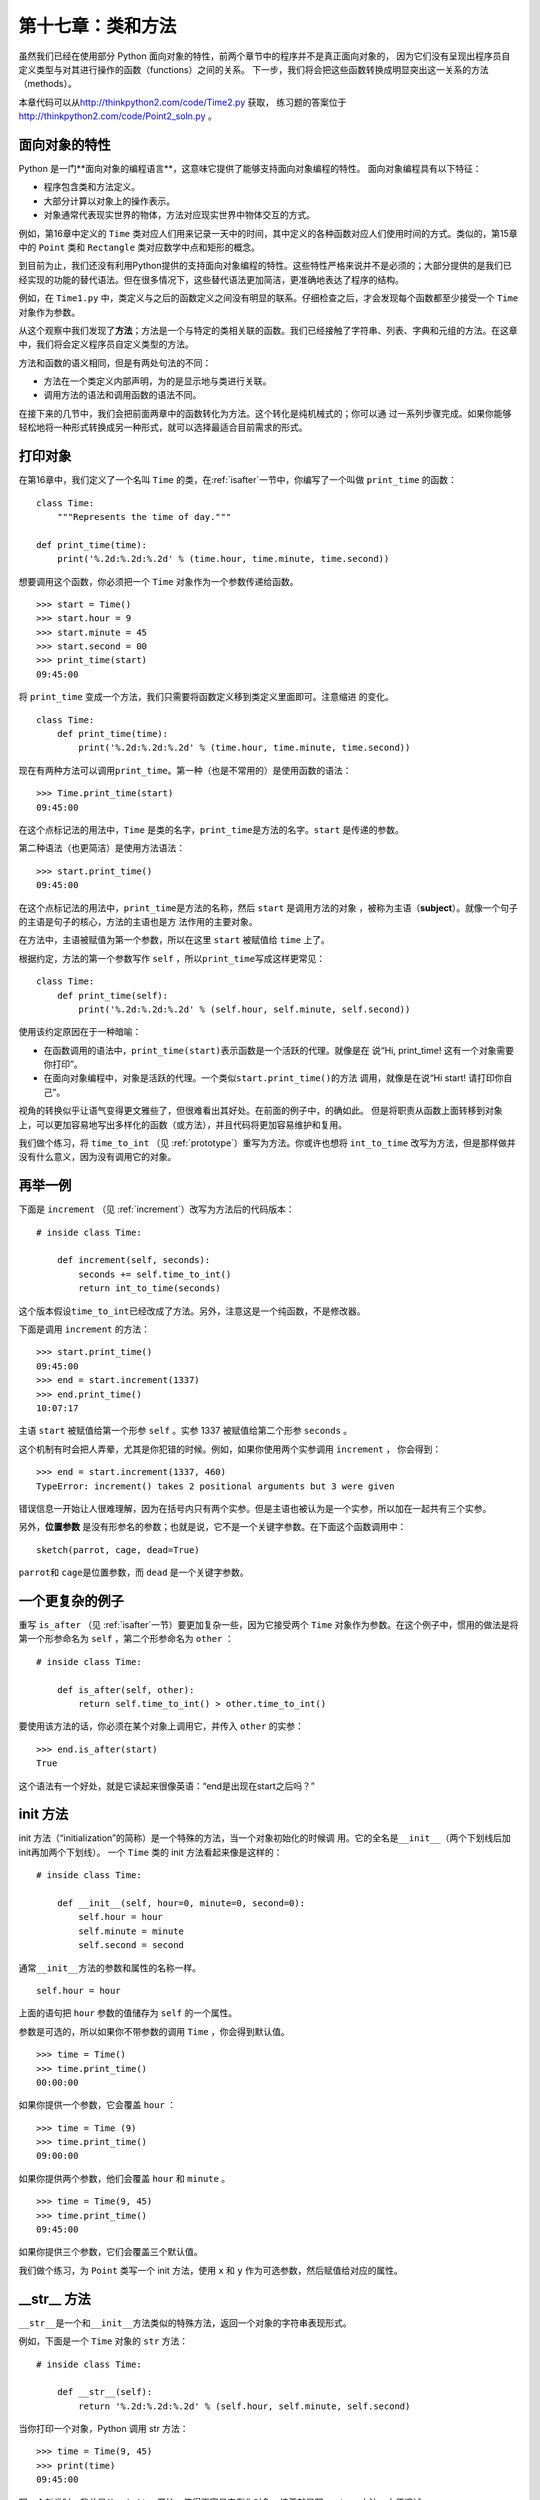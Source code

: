 第十七章：类和方法
===================

虽然我们已经在使用部分 Python 面向对象的特性，前两个章节中的程序并不是真正面向对象的，
因为它们没有呈现出程序员自定义类型与对其进行操作的函数（functions）之间的关系。
下一步，我们将会把这些函数转换成明显突出这一关系的方法（methods）。

本章代码可以从\ http://thinkpython2.com/code/Time2.py \ 获取，
练习题的答案位于\ http://thinkpython2.com/code/Point2_soln.py \ 。

面向对象的特性
------------------------

Python 是一门**面向对象的编程语言**，这意味它提供了能够支持面向对象编程的特性。
面向对象编程具有以下特征：

- 程序包含类和方法定义。

- 大部分计算以对象上的操作表示。

- 对象通常代表现实世界的物体，方法对应现实世界中物体交互的方式。

例如，第16章中定义的 ``Time`` 类对应人们用来记录一天中的时间，其中定义的各种函数对应人们使用时间的方式。类似的，第15章中的 ``Point`` 类和 ``Rectangle`` 类对应数学中点和矩形的概念。

到目前为止，我们还没有利用Python提供的支持面向对象编程的特性。这些特性严格来说并不是必须的；大部分提供的是我们已经实现的功能的替代语法。但在很多情况下，这些替代语法更加简洁，更准确地表达了程序的结构。

例如，在 ``Time1.py`` 中，类定义与之后的函数定义之间没有明显的联系。仔细检查之后，才会发现每个函数都至少接受一个 ``Time`` 对象作为参数。

从这个观察中我们发现了\ **方法**\ ；方法是一个与特定的类相关联的函数。我们已经接触了字符串、列表、字典和元组的方法。在这章中，我们将会定义程序员自定义类型的方法。

方法和函数的语义相同，但是有两处句法的不同：

-  方法在一个类定义内部声明，为的是显示地与类进行关联。

-  调用方法的语法和调用函数的语法不同。

在接下来的几节中，我们会把前面两章中的函数转化为方法。这个转化是纯机械式的；你可以通
过一系列步骤完成。如果你能够轻松地将一种形式转换成另一种形式，就可以选择最适合目前需求的形式。

打印对象
----------------

在第16章中，我们定义了一个名叫 ``Time`` 的类，在\ :ref:`isafter`\ 一节中，你编写了一个叫做 ``print_time`` 的函数：

::

    class Time:
        """Represents the time of day."""

    def print_time(time):
        print('%.2d:%.2d:%.2d' % (time.hour, time.minute, time.second))

想要调用这个函数，你必须把一个 ``Time`` 对象作为一个参数传递给函数。

::

    >>> start = Time()
    >>> start.hour = 9
    >>> start.minute = 45
    >>> start.second = 00
    >>> print_time(start)
    09:45:00

将 ``print_time`` 变成一个方法，我们只需要将函数定义移到类定义里面即可。注意缩进
的变化。

::

    class Time:
        def print_time(time):
            print('%.2d:%.2d:%.2d' % (time.hour, time.minute, time.second))

现在有两种方法可以调用\ ``print_time``\ 。第一种（也是不常用的）是使用函数的语法：

::

    >>> Time.print_time(start)
    09:45:00

在这个点标记法的用法中，``Time`` 是类的名字，\ ``print_time``\ 是方法的名字。``start`` 是传递的参数。

第二种语法（也更简洁）是使用方法语法：

::

    >>> start.print_time()
    09:45:00

在这个点标记法的用法中，\ ``print_time``\ 是方法的名称，然后 ``start`` 是调用方法的对象
，被称为主语（\ **subject**\ ）。就像一个句子的主语是句子的核心，方法的主语也是方
法作用的主要对象。

在方法中，主语被赋值为第一个参数，所以在这里 ``start`` 被赋值给 ``time`` 上了。

根据约定，方法的第一个参数写作 ``self`` ，所以\ ``print_time``\ 写成这样更常见：

::

    class Time:
        def print_time(self):
            print('%.2d:%.2d:%.2d' % (self.hour, self.minute, self.second))

使用该约定原因在于一种暗喻：

-  在函数调用的语法中，\ ``print_time(start)``\ 表示函数是一个活跃的代理。就像是在
   说“Hi, print_time! 这有一个对象需要你打印”。

-  在面向对象编程中，对象是活跃的代理。一个类似\ ``start.print_time()``\ 的方法
   调用，就像是在说“Hi start! 请打印你自己”。

视角的转换似乎让语气变得更文雅些了，但很难看出其好处。在前面的例子中，的确如此。
但是将职责从函数上面转移到对象上，可以更加容易地写出多样化的函数（或方法），并且代码将更加容易维护和复用。

我们做个练习，将 ``time_to_int`` （见 \ :ref:`prototype`\ ）重写为方法。你或许也想将 ``int_to_time`` 改写为方法，但是那样做并没有什么意义，因为没有调用它的对象。

再举一例
---------------

下面是 ``increment`` （见 \ :ref:`increment`\ ）改写为方法后的代码版本：

::

    # inside class Time:

        def increment(self, seconds):
            seconds += self.time_to_int()
            return int_to_time(seconds)

这个版本假设\ ``time_to_int``\ 已经改成了方法。另外，注意这是一个纯函数，不是修改器。

下面是调用 ``increment`` 的方法：

::

    >>> start.print_time()
    09:45:00
    >>> end = start.increment(1337)
    >>> end.print_time()
    10:07:17

主语 ``start`` 被赋值给第一个形参 ``self`` 。实参 1337 被赋值给第二个形参 ``seconds`` 。

这个机制有时会把人弄晕，尤其是你犯错的时候。例如，如果你使用两个实参调用 ``increment`` ， 你会得到：

::

    >>> end = start.increment(1337, 460)
    TypeError: increment() takes 2 positional arguments but 3 were given

错误信息一开始让人很难理解，因为在括号内只有两个实参。但是主语也被认为是一个实参，所以加在一起共有三个实参。

另外，**位置参数** 是没有形参名的参数；也就是说，它不是一个关键字参数。在下面这个函数调用中：

::

    sketch(parrot, cage, dead=True)

\ ``parrot``\ 和 \ ``cage``\ 是位置参数，而 ``dead`` 是一个关键字参数。

一个更复杂的例子
--------------------------

重写 ``is_after`` （见 \ :ref:`isafter`\ 一节）要更加复杂一些，因为它接受两个 ``Time`` 对象作为参数。在这个例子中，惯用的做法是将第一个形参命名为 ``self`` ，第二个形参命名为 ``other`` ：

::

    # inside class Time:

        def is_after(self, other):
            return self.time_to_int() > other.time_to_int()

要使用该方法的话，你必须在某个对象上调用它，并传入 ``other`` 的实参：

::

    >>> end.is_after(start)
    True

这个语法有一个好处，就是它读起来很像英语：“end是出现在start之后吗？”

init 方法
---------------

init 方法（“initialization”的简称）是一个特殊的方法，当一个对象初始化的时候调
用。它的全名是\ ``__init__``\ （两个下划线后加init再加两个下划线）。
一个 ``Time`` 类的 init 方法看起来像是这样的：

::

    # inside class Time:

        def __init__(self, hour=0, minute=0, second=0):
            self.hour = hour
            self.minute = minute
            self.second = second

通常\ ``__init__``\ 方法的参数和属性的名称一样。

::

            self.hour = hour

上面的语句把 ``hour`` 参数的值储存为 ``self`` 的一个属性。

参数是可选的，所以如果你不带参数的调用 ``Time`` ，你会得到默认值。

::

    >>> time = Time()
    >>> time.print_time()
    00:00:00

如果你提供一个参数，它会覆盖 ``hour`` ：

::

    >>> time = Time (9)
    >>> time.print_time()
    09:00:00

如果你提供两个参数，他们会覆盖 ``hour`` 和 ``minute`` 。
::

    >>> time = Time(9, 45)
    >>> time.print_time()
    09:45:00

如果你提供三个参数，它们会覆盖三个默认值。

我们做个练习，为 ``Point`` 类写一个 init 方法，使用 ``x`` 和 ``y`` 作为可选参数，然后赋值给对应的属性。

\_\_str\_\_ 方法
----------------------

``__str__``\ 是一个和\ ``__init__``\ 方法类似的特殊方法，返回一个对象的字符串表现形式。

例如，下面是一个 ``Time`` 对象的 ``str`` 方法：

::

    # inside class Time:

        def __str__(self):
            return '%.2d:%.2d:%.2d' % (self.hour, self.minute, self.second)

当你打印一个对象，Python 调用 str 方法：

::

    >>> time = Time(9, 45)
    >>> print(time)
    09:45:00

写一个新类时，我总是从\ ``__init__``\ 开始，使得更容易实例化对象，接着就是写\ ``__str__``\ 方法，方便调试。

我们做个练习，为 ``Point`` 类写一个 str 方法。然后创建一个 ``Point`` 对象并打印。

运算符重载
--------------------

通过定义其它的一些特殊方法，你可以在程序员自定义类型上指定运算符的行为。
例如，如果你为 ``Time`` 类定义了一个叫\ ``__add__``\ 的方法，你就可以在 ``Time`` 对象上使用 + 运算符。

可以大致像这样定义：

::

    # inside class Time:

        def __add__(self, other):
            seconds = self.time_to_int() + other.time_to_int()
            return int_to_time(seconds)

下面是使用方式：

::

    >>> start = Time(9, 45)
    >>> duration = Time(1, 35)
    >>> print(start + duration)
    11:20:00

当你在 ``Time`` 对象上应用 + 运算符，Python 会调用\ ``__add__``\ 。
当你打印结果时，Python 会调用\ ``__str__``\ 。
所以实际上后台发生了很多有趣的事情！

改变一个运算符的行为，使其兼容程序员自定义类型，这被称为\ **运算符重载（operator overloading）**\ 。
对于每一个运算符，Python 有一个类似\ ``__add__``\ 的对应的特殊方法。
更多的详情，请参考 http://docs.python.org/3/reference/datamodel.html#specialnames 。

我们做个练习，为 ``Point`` 类编写一个 add 方法。

类型分发（type-based dispatch）
----------------------------------

在上一节中，我们将两个 ``Time`` 对象相加，但是你还会想要将一个整数与 ``Time`` 对象相加。下面这个版本的 ``__add__`` 会检查 ``other`` 的类型，并相应地调用 ``add_time`` 或者 ``increment`` ：

::

    # inside class Time:

        def __add__(self, other):
            if isinstance(other, Time):
                return self.add_time(other)
            else:
                return self.increment(other)

        def add_time(self, other):
            seconds = self.time_to_int() + other.time_to_int()
            return int_to_time(seconds)

        def increment(self, seconds):
            seconds += self.time_to_int()
            return int_to_time(seconds)

内建函数 ``isinstance`` 接受一个值和一个类对象，如果值是这个类的实例则返回 ``True`` 。

如果 ``other`` 是一个 ``Time`` 对象，\ ``__add__``\ 调用\ ``add_time``\ 。
否则它假设参数是一个数字然后调用 ``increment`` 。
这个操作被称为\ **类型分发（type-based dispatch）**\ ，因为它根据参数的
类型将计算任务分发给不同的方法。

下面是一些在不同类型上使用 + 运算符的例子：

::

    >>> start = Time(9, 45)
    >>> duration = Time(1, 35)
    >>> print(start + duration)
    11:20:00
    >>> print(start + 1337)
    10:07:17

不幸的是，这个加法的实现没有交换性（commutative）。如果第一个运算数是一个整数，你会得到：

::

    >>> print(1337 + start)
    TypeError: unsupported operand type(s) for +: 'int' and 'instance'

问题在于，我们不是让一个 ``Time`` 对象去加一个整数，而是让一个整数去加一个 ``Time`` 对
象，但是Python不知道怎样去做。不过这个问题有一个优雅的解决方案：特殊方法 ``__radd__`` ，表示“右手加法”。当一个 ``Time`` 对象在 + 运算符的右手边出现时，调用这个方法。下面是定义：

::

    # inside class Time:

        def __radd__(self, other):
            return self.__add__(other)

接着是使用方法：

::

    >>> print(1337 + start)
    10:07:17

我们做个练习，为 ``Points`` 编写一个 add 方法，使其既适用 ``Point`` 对象，也适用元组：

-  如果第二个运算数是一个 ``Point`` ，该方法将返回一个新的 ``Point`` ，
   其\ :math:`x`\ 坐标是两个运算数的\ :math:`x`\ 的和，\ :math:`y` 以此类推。

-  如果第二个运算数是一个元组，该方法将把元组的第一个元素与\ :math:`x`\ 相加，
   第二个元素与\ :math:`y`\ 相加，然后返回以相关结果为参数的新的 ``Point`` 。

多态性
------------

类型分发在必要的时候非常有用，但是（幸运的是）它不是绝对必须的。
通常，你可以通过编写对不同参数类型都适用的函数，来避免这种情况。

许多我们为字符串写的函数，实际上也适用于其他序列类型。
例如，在\ :ref:`histogram`\ 一节中，我们使用 ``histogram`` 计算了单词中每个字母出现的次数。

::

    def histogram(s):
        d = dict()
        for c in s:
            if c not in d:
                d[c] = 1
            else:
                d[c] = d[c]+1
        return d

这个函数也适用于列表、元组甚至是字典，只要 ``s`` 的元素是可哈希的，你就可以把
它用作 ``d`` 的键。

::

    >>> t = ['spam', 'egg', 'spam', 'spam', 'bacon', 'spam']
    >>> histogram(t)
    {'bacon': 1, 'egg': 1, 'spam': 4}

适用于多种类型的函数，被称为\ **多态**\ 函数。
多态性有助于代码复用。例如，内建函数 ``sum`` 对一个序列的元素求和，只要序列中的元素支持加法即可。

因为 ``Time`` 对象提供了一个 add 方法，``sum`` 也可以应用于该对象：

::

    >>> t1 = Time(7, 43)
    >>> t2 = Time(7, 41)
    >>> t3 = Time(7, 37)
    >>> total = sum([t1, t2, t3])
    >>> print(total)
    23:01:00

通常，如果一个函数内所有的操作都适用于一个类型，那这个函数就能适用该类型。

最好的多态性是无心成柳柳成荫的，就是你发现你已经写的一个函数，在你没有预计的类型上也能使用。

接口和实现
----------------------------

面向对象设计的一个目标是使得软件更容易维护，这意味着当系统的其它部分改变时程序还能正常运行，你可以修改程序满足新的需求。

有助于实现该目标的一个设计原则是，接口和实现分离。
对于对象，就意味着一个类提供的方法不应该依赖属性的形式。

例如，在本章中，我们设计了一个表示一天中时间的类。这个类提供的方法包括\ ``time_to_int``\ ，\ ``is_after``\ 和\ ``add_time``\ 。

我们有多种方式可以实现这些方法。实现的细节取决于我们如何表示时间。
在本章中，``Time`` 对象的属性是 ``hour`` ，``minute`` 和 ``second`` 。

另一种方式是，我们用一个整数表示从零点开始的秒数，来替代这些属性。
这个实现会使得一些方法（如\ ``is_after``\ ） 更容易编写，但也让编写其他方法变得更难。

在你完成一个新类后，你可能会发现有一个更好的实现。如果程序其他部分使用了你的类，
再来改变接口需要很多时间，而且容易出错。

但是如果你细心设计好接口，你可以改变实现而保持接口不变，这样程序的其它部分都不用改变。

调试
---------

在程序执行的任何时间，为一个对象添加属性都是合法的，
但是如果相同类型的对象拥有不同的属性，就会很容易出现错误。
通常一个好的做法是在 init 方法中初始化一个对象的所有属性。

如果你不确定一个对象是否应该有某个属性，你可以使用内建函数 ``hasattr`` (参见\ :ref:`hasattr`\ 一节)。

另一种访问对象属性的方法是使用内建函数 ``vars`` ，它接受一个对象，并返回一个将属性名称（字符串形式）到对应值的字典：

::

    >>> p = Point(3, 4)
    >>> vars(p)
    {'y': 4, 'x': 3}

定义下面这段代码，可能对调试非常有用：

::

    def print_attributes(obj):
        for attr in vars(obj):
            print(attr, getattr(obj, attr))

\ ``print_attributes``\ 遍历一个对象的字典，然后打印每个属性的名称和对应的值。

内建函数 ``getattr`` 接受一个对象和一个属性名称（字符串）作为参数，然后返回该属性的值。

术语表
--------

面向对象的语言（object-oriented language）：

    提供有助于面向对象编程特性的语言，如程序员自定义类型和方法。

面向对象编程（object-oriented programming）：

    一种编程风格，数据和处理数据的操作被组织成类和方法。

方法（method）：

    在类定义内部定义的一个函数，必须在该类的实例上调用。

主语（subject）：

    方法在该对象上调用。

位置参数（positional argument）：

    不包括形参名的实参，所以不是关键字实参。

运算符重载（operator overloading）：

    改变类似 + 的运算符，使其可以应用于程序员自定义类型。

类型分发（type-based dispatch）：

    一种检查运算符的类型，并根据类型不同调用不同函数的编程模式。

多态的（polymorphic）：

    描述一个可应用于多种类型的函数。

信息隐藏（information hiding）：

    对象提供的接口不应依赖于其实现的原则，尤其是其属性的表示形式。

练习题
---------

习题17-1
^^^^^^^^^^^

可以从 http://thinkpython2.com/code/Time2.py 下载本章的代码。修改 ``Time`` 类的属性，使用一个整数代表自午夜零点开始的秒数。然后修改类的方法（和 ``int_to_time`` 函数 ），使其适用于新的实现。你不用修改 ``main`` 函数中的测试代码。

完成之后，程序的输出应该和之前保持一致。答案： http://thinkpython2.com/code/Time2_soln.py 。

.. _kangaroo:

习题17-2
^^^^^^^^^^^^

这道习题中包含了 Python 中最常见、最难找出来的错误。
编写一个叫 ``Kangaroo`` 的类，包含以下方法：

#. 一个\ ``__init__``\ 方法，初始化一个叫\ ``pounch_contents``\ 的属性为空列表。

#. 一个叫\ ``put_in_pounch``\ 的方法，将一个任意类型的对象加入\ ``pounch_contents``
   。

#. 一个\ ``__str__``\ 方法，返回 ``Kangaroo`` 对象的字符串表示和 ``pounch`` 中的内容。


创建两个 ``Kangaroo`` 对象，将它们命名为 ``kanga`` 和 ``roo`` ，然后将 ``roo`` 加入 ``kanga`` 的 ``pounch`` 列表，以此测试你写的代码。

下载\ http://thinkpython2.com/code/BadKangaroo.py \ 。其中有一个上述习题的答案，但是有一个又大又棘手的 bug 。找出并修正这个 bug 。

如果你找不到 bug ，可以下载 http://thinkpython2.com/code/GoodKangaroo.py ，里面解释了问题所在并提供了一个解决方案。

**贡献者**
^^^^^^^^^^^

#. 翻译：`@bingjin`_
#. 校对：`@bingjin`_
#. 参考：`@carfly`_

.. _@bingjin: https://github.com/bingjin
.. _@bingjin: https://github.com/bingjin
.. _@carfly: https://github.com/carfly